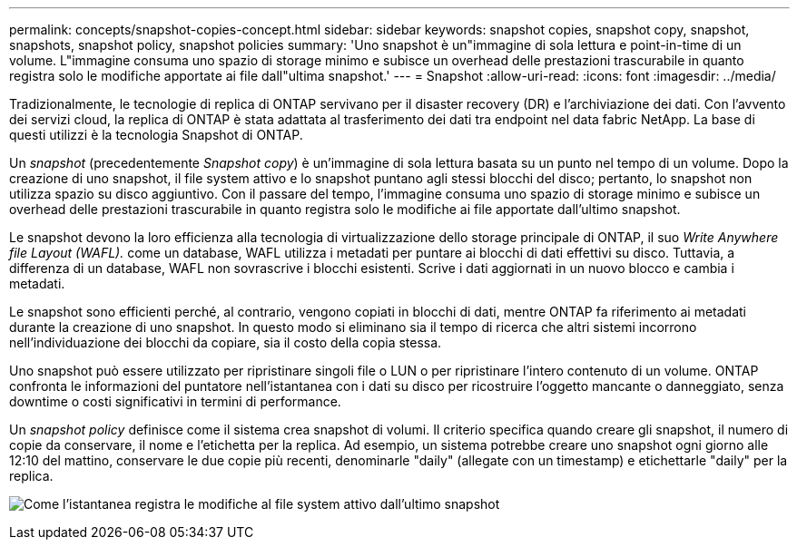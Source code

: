 ---
permalink: concepts/snapshot-copies-concept.html 
sidebar: sidebar 
keywords: snapshot copies, snapshot copy, snapshot, snapshots, snapshot policy, snapshot policies 
summary: 'Uno snapshot è un"immagine di sola lettura e point-in-time di un volume. L"immagine consuma uno spazio di storage minimo e subisce un overhead delle prestazioni trascurabile in quanto registra solo le modifiche apportate ai file dall"ultima snapshot.' 
---
= Snapshot
:allow-uri-read: 
:icons: font
:imagesdir: ../media/


[role="lead"]
Tradizionalmente, le tecnologie di replica di ONTAP servivano per il disaster recovery (DR) e l'archiviazione dei dati. Con l'avvento dei servizi cloud, la replica di ONTAP è stata adattata al trasferimento dei dati tra endpoint nel data fabric NetApp. La base di questi utilizzi è la tecnologia Snapshot di ONTAP.

Un _snapshot_ (precedentemente _Snapshot copy_) è un'immagine di sola lettura basata su un punto nel tempo di un volume. Dopo la creazione di uno snapshot, il file system attivo e lo snapshot puntano agli stessi blocchi del disco; pertanto, lo snapshot non utilizza spazio su disco aggiuntivo. Con il passare del tempo, l'immagine consuma uno spazio di storage minimo e subisce un overhead delle prestazioni trascurabile in quanto registra solo le modifiche ai file apportate dall'ultimo snapshot.

Le snapshot devono la loro efficienza alla tecnologia di virtualizzazione dello storage principale di ONTAP, il suo _Write Anywhere file Layout (WAFL)._ come un database, WAFL utilizza i metadati per puntare ai blocchi di dati effettivi su disco. Tuttavia, a differenza di un database, WAFL non sovrascrive i blocchi esistenti. Scrive i dati aggiornati in un nuovo blocco e cambia i metadati.

Le snapshot sono efficienti perché, al contrario, vengono copiati in blocchi di dati, mentre ONTAP fa riferimento ai metadati durante la creazione di uno snapshot. In questo modo si eliminano sia il tempo di ricerca che altri sistemi incorrono nell'individuazione dei blocchi da copiare, sia il costo della copia stessa.

Uno snapshot può essere utilizzato per ripristinare singoli file o LUN o per ripristinare l'intero contenuto di un volume. ONTAP confronta le informazioni del puntatore nell'istantanea con i dati su disco per ricostruire l'oggetto mancante o danneggiato, senza downtime o costi significativi in termini di performance.

Un _snapshot policy_ definisce come il sistema crea snapshot di volumi. Il criterio specifica quando creare gli snapshot, il numero di copie da conservare, il nome e l'etichetta per la replica. Ad esempio, un sistema potrebbe creare uno snapshot ogni giorno alle 12:10 del mattino, conservare le due copie più recenti, denominarle "daily" (allegate con un timestamp) e etichettarle "daily" per la replica.

image:snapshot-copy.gif["Come l'istantanea registra le modifiche al file system attivo dall'ultimo snapshot"]
